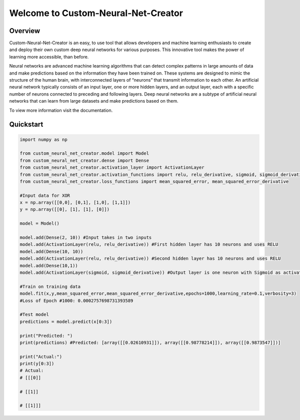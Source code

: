 Welcome to Custom-Neural-Net-Creator
====================================

Overview
--------
Custom-Neural-Net-Creator is an easy, to use tool that allows developers and machine learning enthusiasts to create and deploy their own custom deep neural networks for various purposes. This innovative tool makes the power of learning more accessible, than before.

Neural networks are advanced machine learning algorithms that can detect complex patterns in large amounts of 
data and make predictions based on the information they have been trained on. 
These systems are designed to mimic the structure of the human brain, with interconnected layers of 
“neurons” that transmit information to each other. 
An artificial neural network typically consists of an input layer, 
one or more hidden layers, and an output layer, each with a specific number of neurons connected to 
preceding and following layers. Deep neural networks are a subtype of artificial neural networks 
that can learn from large datasets and make predictions based on them.

To view more information visit the documentation.

Quickstart
----------
.. code:: python

   import numpy as np

   from custom_neural_net_creator.model import Model
   from custom_neural_net_creator.dense import Dense
   from custom_neural_net_creator.activation_layer import ActivationLayer
   from custom_neural_net_creator.activation_functions import relu, relu_derivative, sigmoid, sigmoid_derivative, tanh, tanh_prime
   from custom_neural_net_creator.loss_functions import mean_squared_error, mean_squared_error_derivative

   #Input data for XOR
   x = np.array([[0,0], [0,1], [1,0], [1,1]])
   y = np.array([[0], [1], [1], [0]])

   model = Model()

   model.add(Dense(2, 10)) #Input takes in two inputs
   model.add(ActivationLayer(relu, relu_derivative)) #First hidden layer has 10 neurons and uses RELU
   model.add(Dense(10, 10))
   model.add(ActivationLayer(relu, relu_derivative)) #Second hidden layer has 10 neurons and uses RELU
   model.add(Dense(10,1))
   model.add(ActivationLayer(sigmoid, sigmoid_derivative)) #Output layer is one neuron with Sigmoid as activation

   #Train on training data
   model.fit(x,y,mean_squared_error,mean_squared_error_derivative,epochs=1000,learning_rate=0.1,verbosity=3)
   #Loss of Epoch #1000: 0.0002757698731393589

   #Test model
   predictions = model.predict(x[0:3])

   print("Predicted: ")
   print(predictions) #Predicted: [array([[0.02610931]]), array([[0.98778214]]), array([[0.9873547]])]

   print("Actual:")
   print(y[0:3])
   # Actual:
   # [[[0]]

   # [[1]]

   # [[1]]]